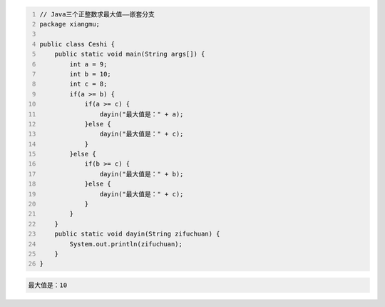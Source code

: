 .. title: Java代码案例16——三个正整数求最大值2
.. slug: javadai-ma-an-li-16-san-ge-zheng-zheng-shu-qiu-zui-da-zhi-2
.. date: 2022-11-01 11:56:08 UTC+08:00
.. tags: Java代码案例
.. category: Java
.. link: 
.. description: 
.. type: text

.. code-block:: java
    :number-lines:

    // Java三个正整数求最大值——嵌套分支
    package xiangmu;

    public class Ceshi {
        public static void main(String args[]) {
            int a = 9;
            int b = 10;
            int c = 8;
            if(a >= b) {
                if(a >= c) {
                    dayin("最大值是：" + a);
                }else {
                    dayin("最大值是：" + c);
                }
            }else {
                if(b >= c) {
                    dayin("最大值是：" + b);
                }else {
                    dayin("最大值是：" + c);
                }
            }
        }
        public static void dayin(String zifuchuan) {
            System.out.println(zifuchuan);
        }
    }


.. code-block:: text

    最大值是：10
